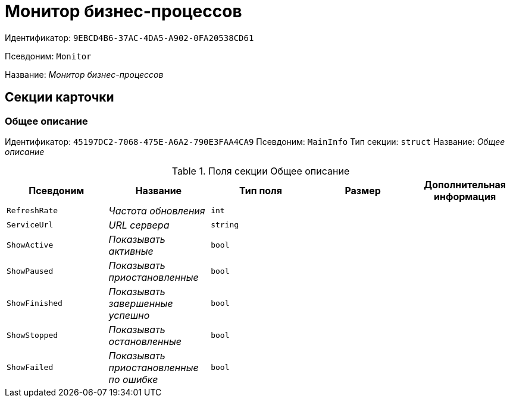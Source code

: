 = Монитор бизнес-процессов

Идентификатор: `9EBCD4B6-37AC-4DA5-A902-0FA20538CD61`

Псевдоним: `Monitor`

Название: _Монитор бизнес-процессов_

== Секции карточки

=== Общее описание

Идентификатор: `45197DC2-7068-475E-A6A2-790E3FAA4CA9`
Псевдоним: `MainInfo`
Тип секции: `struct`
Название: _Общее описание_

.Поля секции Общее описание
|===
|Псевдоним |Название |Тип поля |Размер |Дополнительная информация 

a|`RefreshRate`
a|_Частота обновления_
a|`int`
a|
a|

a|`ServiceUrl`
a|_URL сервера_
a|`string`
a|
a|

a|`ShowActive`
a|_Показывать активные_
a|`bool`
a|
a|

a|`ShowPaused`
a|_Показывать приостановленные_
a|`bool`
a|
a|

a|`ShowFinished`
a|_Показывать завершенные успешно_
a|`bool`
a|
a|

a|`ShowStopped`
a|_Показывать остановленные_
a|`bool`
a|
a|

a|`ShowFailed`
a|_Показывать приостановленные по ошибке_
a|`bool`
a|
a|

|===


